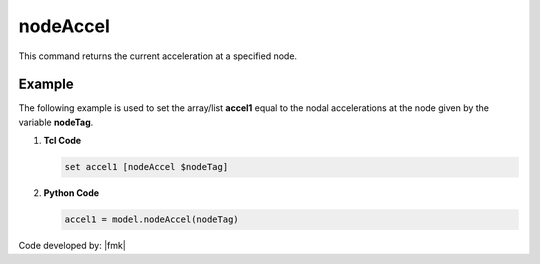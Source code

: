 .. _nodeAccel:

nodeAccel
*********

This command returns the current acceleration at a specified node.


.. tabs::

   .. tab:: Python

      .. py:method:: Model.nodeAccel(tag, dof=None)

         Return the acceleration at a specified node.

         :param |integer| tag: The tag of the :ref:`node` whose accelerations are sought.
         :param |integer| dof: Optional: specific degree of freedom at the node (between 1 and :py:attr:`Model.ndf`, inclusive).
         :returns: A |list| of the acceleration components at the node when ``dof=None``, otherwise a |float|.

   .. tab:: Tcl

      .. function:: nodeAccel $tag <$dof>

      .. csv-table:: 
         :header: "Argument", "Type", "Description"
         :widths: 10, 10, 40

         $tag, |integer|, tag identifying node whose accelerations are sought
         $dof, |integer|, optional: specific dof at the node (1 through ndf)


Example
-------

The following example is used to set the array/list **accel1** equal to the nodal accelerations at the node given by the variable **nodeTag**.

1. **Tcl Code**

   .. code-block:: tcl

      set accel1 [nodeAccel $nodeTag]

2. **Python Code**

   .. code-block:: python

      accel1 = model.nodeAccel(nodeTag)


Code developed by: |fmk|
